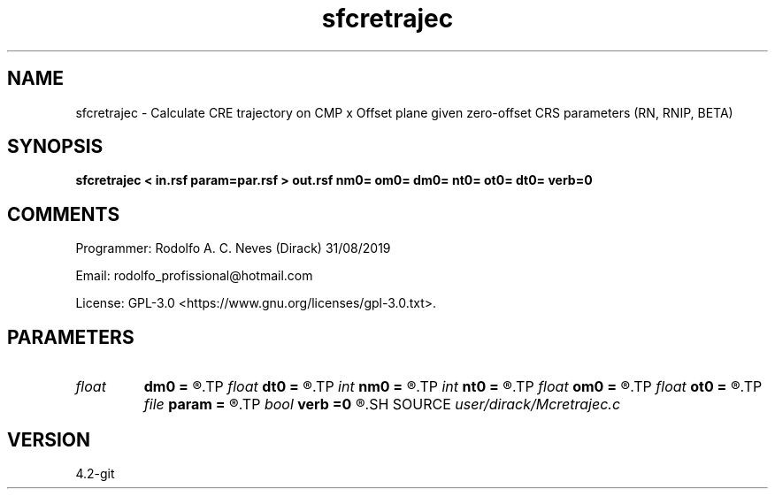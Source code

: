 .TH sfcretrajec 1  "APRIL 2023" Madagascar "Madagascar Manuals"
.SH NAME
sfcretrajec \- Calculate CRE trajectory on CMP x Offset plane given zero-offset CRS parameters (RN, RNIP, BETA)
.SH SYNOPSIS
.B sfcretrajec < in.rsf param=par.rsf > out.rsf nm0= om0= dm0= nt0= ot0= dt0= verb=0
.SH COMMENTS

Programmer: Rodolfo A. C. Neves (Dirack) 31/08/2019

Email:  rodolfo_profissional@hotmail.com 

License: GPL-3.0 <https://www.gnu.org/licenses/gpl-3.0.txt>. 


.SH PARAMETERS
.PD 0
.TP
.I float  
.B dm0
.B =
.R  	Central CMPs sampling in parameters file (Km)
.TP
.I float  
.B dt0
.B =
.R  	t0s sampling in parameters file (s)
.TP
.I int    
.B nm0
.B =
.R  	Number of central CMPs in parameters file
.TP
.I int    
.B nt0
.B =
.R  	Number of t0s in parameters file
.TP
.I float  
.B om0
.B =
.R  	First central CMP coordinate in parameters file (Km)
.TP
.I float  
.B ot0
.B =
.R  	First t0 coordinate in parameters file (s)
.TP
.I file   
.B param
.B =
.R  	auxiliary input file name
.TP
.I bool   
.B verb
.B =0
.R  [y/n]	1: active mode; 0: quiet mode
.SH SOURCE
.I user/dirack/Mcretrajec.c
.SH VERSION
4.2-git
